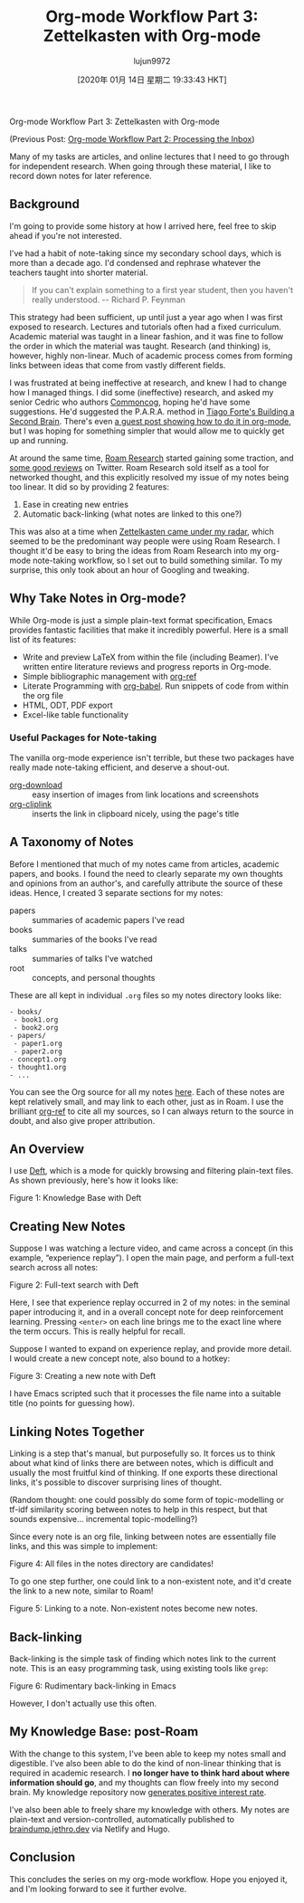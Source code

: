 #+TITLE: Org-mode Workflow Part 3: Zettelkasten with Org-mode
#+URL: https://blog.jethro.dev/posts/zettelkasten_with_org/
#+AUTHOR: lujun9972
#+TAGS: raw
#+DATE: [2020年 01月 14日 星期二 19:33:43 HKT]
#+LANGUAGE:  zh-CN
#+OPTIONS:  H:6 num:nil toc:t \n:nil ::t |:t ^:nil -:nil f:t *:t <:nil
Org-mode Workflow Part 3: Zettelkasten with Org-mode

(Previous Post: [[/posts/processing_inbox/][Org-mode Workflow Part 2: Processing the Inbox]])

Many of my tasks are articles, and online lectures that I need to go
through for independent research. When going through these material, I
like to record down notes for later reference.

** Background
   :PROPERTIES:
   :CUSTOM_ID: background
   :END:

I'm going to provide some history at how I arrived here, feel free to
skip ahead if you're not interested.

I've had a habit of note-taking since my secondary school days, which
is more than a decade ago. I'd condensed and rephrase whatever the
teachers taught into shorter material.

#+BEGIN_QUOTE
  If you can't explain something to a first year student, then you
  haven't really understood. -- Richard P. Feynman
#+END_QUOTE

This strategy had been sufficient, up until just a year ago when I was
first exposed to research. Lectures and tutorials often had a fixed
curriculum. Academic material was taught in a linear fashion, and it
was fine to follow the order in which the material was taught.
Research (and thinking) is, however, highly non-linear. Much of
academic process comes from forming links between ideas that come from
vastly different fields.

I was frustrated at being ineffective at research, and knew I had to
change how I managed things. I did some (ineffective) research, and
asked my senior Cedric who authors [[https://commoncog.com/blog/][Commoncog]], hoping he'd have some
suggestions. He'd suggested the P.A.R.A. method in [[https://www.fortelabs.co/][Tiago Forte's
Building a Second Brain]]. There's even [[https://tasshin.com/blog/implementing-a-second-brain-in-emacs-and-org-mode/][a guest post showing how to do
it in org-mode]], but I was hoping for something simpler that would
allow me to quickly get up and running.

At around the same time, [[https://roamresearch.com/][Roam Research]] started gaining some traction,
and [[https://twitter.com/adam%5Fkeesling/status/1196864424725774336][some good reviews]] on Twitter. Roam Research sold itself as a tool
for networked thought, and this explicitly resolved my issue of my
notes being too linear. It did so by providing 2 features:

1. Ease in creating new entries
2. Automatic back-linking (what notes are linked to this one?)

This was also at a time when [[https://www.lesswrong.com/posts/NfdHG6oHBJ8Qxc26s/the-zettelkasten-method-1][Zettelkasten came under my radar]], which
seemed to be the predominant way people were using Roam Research. I
thought it'd be easy to bring the ideas from Roam Research into my
org-mode note-taking workflow, so I set out to build something
similar. To my surprise, this only took about an hour of Googling and
tweaking.

** Why Take Notes in Org-mode?
   :PROPERTIES:
   :CUSTOM_ID: why-take-notes-in-org-mode
   :END:

While Org-mode is just a simple plain-text format specification, Emacs
provides fantastic facilities that make it incredibly powerful. Here
is a small list of its features:

- Write and preview LaTeX from within the file (including Beamer).
  I've written entire literature reviews and progress reports in
  Org-mode.
- Simple bibliographic management with [[https://github.com/jkitchin/org-ref][org-ref]]
- Literate Programming with [[https://orgmode.org/worg/org-contrib/babel/intro.html][org-babel]]. Run snippets of code from
  within the org file
- HTML, ODT, PDF export
- Excel-like table functionality

*** Useful Packages for Note-taking
    :PROPERTIES:
    :CUSTOM_ID: useful-packages-for-note-taking
    :END:

The vanilla org-mode experience isn't terrible, but these two packages
have really made note-taking efficient, and deserve a shout-out.

- [[https://github.com/abo-abo/org-download][org-download]] :: easy insertion of images from link locations and screenshots
- [[https://github.com/rexim/org-cliplink][org-cliplink]] :: inserts the link in clipboard nicely, using the
  page's title

** A Taxonomy of Notes
   :PROPERTIES:
   :CUSTOM_ID: a-taxonomy-of-notes
   :END:

Before I mentioned that much of my notes came from articles, academic
papers, and books. I found the need to clearly separate my own thoughts and
opinions from an author's, and carefully attribute the source of these
ideas. Hence, I created 3 separate sections for my notes:

- papers :: summaries of academic papers I've read
- books :: summaries of the books I've read
- talks :: summaries of talks I've watched
- root :: concepts, and personal thoughts

These are all kept in individual =.org= files so my notes directory
looks like:

#+BEGIN_EXAMPLE
  - books/
   - book1.org
   - book2.org
  - papers/
   - paper1.org
   - paper2.org
  - concept1.org
  - thought1.org
  - ...
#+END_EXAMPLE

You can see the Org source for all my notes [[https://github.com/jethrokuan/braindump/blob/master/org/][here]]. Each of these notes
are kept relatively small, and may link to each other, just as in
Roam. I use the brilliant [[https://github.com/jkitchin/org-ref][org-ref]] to cite all my sources, so I can
always return to the source in doubt, and also give proper
attribution.

** An Overview
   :PROPERTIES:
   :CUSTOM_ID: an-overview
   :END:

I use [[https://jblevins.org/projects/deft/][Deft]], which is a mode for quickly browsing and filtering
plain-text files. As shown previously, here's how it looks like:

[[https://d33wubrfki0l68.cloudfront.net/4f6061178e0ad2be63637d5d91755defa6bab659/1135a/ox-hugo/screenshot2019-12-13_15-56-56_.png]]

Figure 1: Knowledge Base with Deft

** Creating New Notes
   :PROPERTIES:
   :CUSTOM_ID: creating-new-notes
   :END:

Suppose I was watching a lecture video, and came across a concept (in
this example, “experience replay”). I open the main page, and perform
a full-text search across all notes:

[[https://d33wubrfki0l68.cloudfront.net/5111e1eeb9a0cf0a456a45569162da4ed9fcca11/e6dd2/ox-hugo/deft_search.gif]]

Figure 2: Full-text search with Deft

Here, I see that experience replay occurred in 2 of my notes: in
the seminal paper introducing it, and in a overall concept note for
deep reinforcement learning. Pressing =<enter>= on each line brings me
to the exact line where the term occurs. This is really helpful for
recall.

Suppose I wanted to expand on experience replay, and provide more
detail. I would create a new concept note, also bound to a hotkey:

[[https://d33wubrfki0l68.cloudfront.net/cdd0befefb2a1b8d8ec12cb7d84619d092b1b7a5/fa16e/ox-hugo/deft_create.gif]]

Figure 3: Creating a new note with Deft

I have Emacs scripted such that it processes the file name into a
suitable title (no points for guessing how).

** Linking Notes Together
   :PROPERTIES:
   :CUSTOM_ID: linking-notes-together
   :END:

Linking is a step that's manual, but purposefully so. It forces us to
think about what kind of links there are between notes, which is
difficult and usually the most fruitful kind of thinking. If one
exports these directional links, it's possible to discover surprising
lines of thought.

(Random thought: one could possibly do some form of topic-modelling or
tf-idf similarity scoring between notes to help in this respect, but
that sounds expensive... incremental topic-modelling?)

Since every note is an org file, linking between notes are essentially
file links, and this was simple to implement:

[[https://d33wubrfki0l68.cloudfront.net/a3046e247cd02178d9061897c8dfe48adea1a5fc/a2136/ox-hugo/screenshot2019-12-19_18-02-25_.png]]

Figure 4: All files in the notes directory are candidates!

To go one step further, one could link to a non-existent note, and
it'd create the link to a new note, similar to Roam!

[[https://d33wubrfki0l68.cloudfront.net/a9476fd433e739deff8be4b9b7f9557fad0f101b/5de03/ox-hugo/deft_link.gif]]

Figure 5: Linking to a note. Non-existent notes become new notes.

** Back-linking
   :PROPERTIES:
   :CUSTOM_ID: back-linking
   :END:

Back-linking is the simple task of finding which notes link to the
current note. This is an easy programming task, using existing tools
like =grep=:

[[https://d33wubrfki0l68.cloudfront.net/baf62761ff90472c21ee8a36be706ada5f0cabfa/ee21a/ox-hugo/backlink.gif]]

Figure 6: Rudimentary back-linking in Emacs

However, I don't actually use this often.

** My Knowledge Base: post-Roam
   :PROPERTIES:
   :CUSTOM_ID: my-knowledge-base-post-roam
   :END:

With the change to this system, I've been able to keep my notes small
and digestible. I've also been able to do the kind of non-linear
thinking that is required in academic research. I *no longer have to
think hard about where information should go*, and my thoughts can
flow freely into my second brain. My knowledge repository now
[[https://twitter.com/vgr/status/1203741612007931904][generates positive interest rate]].

I've also been able to freely share my knowledge with others. My notes
are plain-text and version-controlled, automatically published to
[[https://braindump.jethro.dev/][braindump.jethro.dev]] via Netlify and Hugo.

** Conclusion
   :PROPERTIES:
   :CUSTOM_ID: conclusion
   :END:

This concludes the series on my org-mode workflow. Hope you enjoyed
it, and I'm looking forward to see it further evolve.
